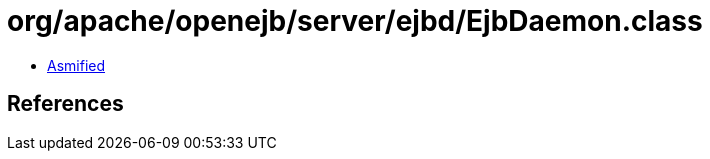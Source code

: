 = org/apache/openejb/server/ejbd/EjbDaemon.class

 - link:EjbDaemon-asmified.java[Asmified]

== References

